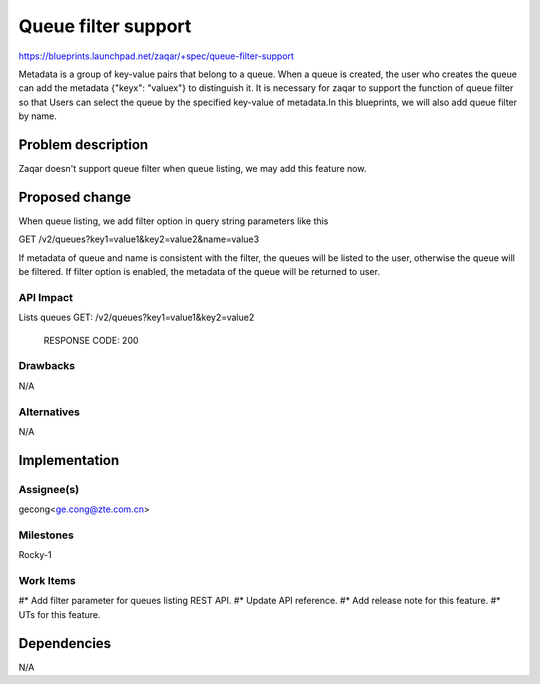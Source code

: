 ..
  This template should be in ReSTructured text. The filename in the git
  repository should match the launchpad URL, for example a URL of
  https://blueprints.launchpad.net/zaqar/+spec/awesome-thing should be named
  awesome-thing.rst.

  Please do not delete any of the sections in this
  template.  If you have nothing to say for a whole section, just write: None

  For help with syntax, see http://sphinx-doc.org/rest.html
  To test out your formatting, see http://www.tele3.cz/jbar/rest/rest.html

=====================
Queue filter support
=====================

https://blueprints.launchpad.net/zaqar/+spec/queue-filter-support

Metadata is a group of key-value pairs that belong to a queue. When a queue is created,
the user who creates the queue can add the metadata {"keyx": "valuex"} to distinguish it.
It is necessary for zaqar to support the function of queue filter so that Users can select
the queue by the specified key-value of metadata.In this blueprints, we will also add queue
filter by name.


Problem description
===================

Zaqar doesn't support queue filter when queue listing, we may add this feature now.


Proposed change
===============
When queue listing, we add filter option in query string parameters like this ::

GET /v2/queues?key1=value1&key2=value2&name=value3

If metadata of queue and name is consistent with the filter, the queues will be listed to
the user, otherwise the queue will be filtered.
If filter option is enabled, the metadata of the queue will be returned to user.

API Impact
-----------
Lists queues
GET: /v2/queues?key1=value1&key2=value2

  RESPONSE CODE: 200

Drawbacks
---------

N/A

Alternatives
------------

N/A


Implementation
==============

Assignee(s)
-----------

gecong<ge.cong@zte.com.cn>

Milestones
----------

Rocky-1

Work Items
----------

#* Add filter parameter for queues listing REST API.
#* Update API reference.
#* Add release note for this feature.
#* UTs for this feature.

Dependencies
============

N/A

